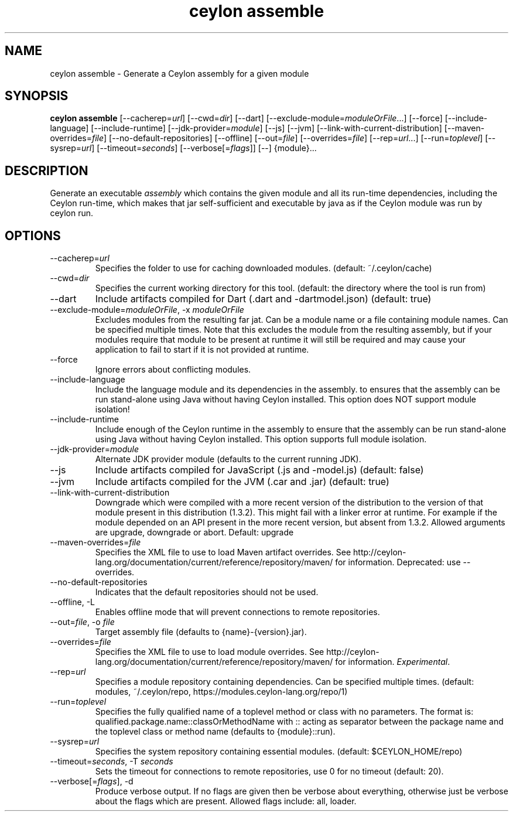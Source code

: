 '\" -*- coding: us-ascii -*-
.if \n(.g .ds T< \\FC
.if \n(.g .ds T> \\F[\n[.fam]]
.de URL
\\$2 \(la\\$1\(ra\\$3
..
.if \n(.g .mso www.tmac
.TH "ceylon assemble" 1 "1 March 2017" "" ""
.SH NAME
ceylon assemble \- Generate a Ceylon assembly for a given module
.SH SYNOPSIS
'nh
.fi
.ad l
\fBceylon assemble\fR \kx
.if (\nx>(\n(.l/2)) .nr x (\n(.l/5)
'in \n(.iu+\nxu
[--cacherep=\fIurl\fR] [--cwd=\fIdir\fR] [--dart] [--exclude-module=\fImoduleOrFile\fR...] [--force] [--include-language] [--include-runtime] [--jdk-provider=\fImodule\fR] [--js] [--jvm] [--link-with-current-distribution] [--maven-overrides=\fIfile\fR] [--no-default-repositories] [--offline] [--out=\fIfile\fR] [--overrides=\fIfile\fR] [--rep=\fIurl\fR...] [--run=\fItoplevel\fR] [--sysrep=\fIurl\fR] [--timeout=\fIseconds\fR] [--verbose[=\fIflags\fR]] [--] {module}\&...
'in \n(.iu-\nxu
.ad b
'hy
.SH DESCRIPTION
Generate an executable \fIassembly\fR which contains the given module and all its run-time dependencies, including the Ceylon run-time, which makes that jar self-sufficient and executable by \*(T<java\*(T> as if the Ceylon module was run by \*(T<ceylon run\*(T>.
.SH OPTIONS
.TP 
--cacherep=\fIurl\fR
Specifies the folder to use for caching downloaded modules. (default: \*(T<~/.ceylon/cache\*(T>)
.TP 
--cwd=\fIdir\fR
Specifies the current working directory for this tool. (default: the directory where the tool is run from)
.TP 
--dart
Include artifacts compiled for Dart (\*(T<.dart\*(T> and \*(T<\-dartmodel.json\*(T>) (default: \*(T<true\*(T>)
.TP 
--exclude-module=\fImoduleOrFile\fR, -x \fImoduleOrFile\fR
Excludes modules from the resulting far jat. Can be a module name or a file containing module names. Can be specified multiple times. Note that this excludes the module from the resulting assembly, but if your modules require that module to be present at runtime it will still be required and may cause your application to fail to start if it is not provided at runtime.
.TP 
--force
Ignore errors about conflicting modules.
.TP 
--include-language
Include the language module and its dependencies in the assembly. to ensures that the assembly can be run stand-alone using Java without having Ceylon installed. This option does NOT support module isolation!
.TP 
--include-runtime
Include enough of the Ceylon runtime in the assembly to ensure that the assembly can be run stand-alone using Java without having Ceylon installed. This option supports full module isolation.
.TP 
--jdk-provider=\fImodule\fR
Alternate JDK provider module (defaults to the current running JDK).
.TP 
--js
Include artifacts compiled for JavaScript (\*(T<.js\*(T> and \*(T<\-model.js\*(T>) (default: \*(T<false\*(T>)
.TP 
--jvm
Include artifacts compiled for the JVM (\*(T<.car\*(T> and \*(T<.jar\*(T>) (default: \*(T<true\*(T>)
.TP 
--link-with-current-distribution
Downgrade which were compiled with a more recent version of the distribution to the version of that module present in this distribution (1.3.2). This might fail with a linker error at runtime. For example if the module depended on an API present in the more recent version, but absent from 1.3.2. Allowed arguments are upgrade, downgrade or abort. Default: upgrade
.TP 
--maven-overrides=\fIfile\fR
Specifies the XML file to use to load Maven artifact overrides. See http://ceylon-lang.org/documentation/current/reference/repository/maven/ for information. Deprecated: use --overrides.
.TP 
--no-default-repositories
Indicates that the default repositories should not be used.
.TP 
--offline, -L
Enables offline mode that will prevent connections to remote repositories.
.TP 
--out=\fIfile\fR, -o \fIfile\fR
Target assembly file (defaults to \*(T<{name}\-{version}.jar\*(T>).
.TP 
--overrides=\fIfile\fR
Specifies the XML file to use to load module overrides. See http://ceylon-lang.org/documentation/current/reference/repository/maven/ for information. \fIExperimental\fR.
.TP 
--rep=\fIurl\fR
Specifies a module repository containing dependencies. Can be specified multiple times. (default: \*(T<modules\*(T>, \*(T<~/.ceylon/repo\*(T>, \*(T<https://modules.ceylon\-lang.org/repo/1\*(T>)
.TP 
--run=\fItoplevel\fR
Specifies the fully qualified name of a toplevel method or class with no parameters. The format is: \*(T<qualified.package.name::classOrMethodName\*(T> with \*(T<::\*(T> acting as separator between the package name and the toplevel class or method name (defaults to \*(T<{module}::run\*(T>).
.TP 
--sysrep=\fIurl\fR
Specifies the system repository containing essential modules. (default: \*(T<$CEYLON_HOME/repo\*(T>)
.TP 
--timeout=\fIseconds\fR, -T \fIseconds\fR
Sets the timeout for connections to remote repositories, use 0 for no timeout (default: 20).
.TP 
--verbose[=\fIflags\fR], -d
Produce verbose output. If no \*(T<flags\*(T> are given then be verbose about everything, otherwise just be verbose about the flags which are present. Allowed flags include: \*(T<all\*(T>, \*(T<loader\*(T>.
